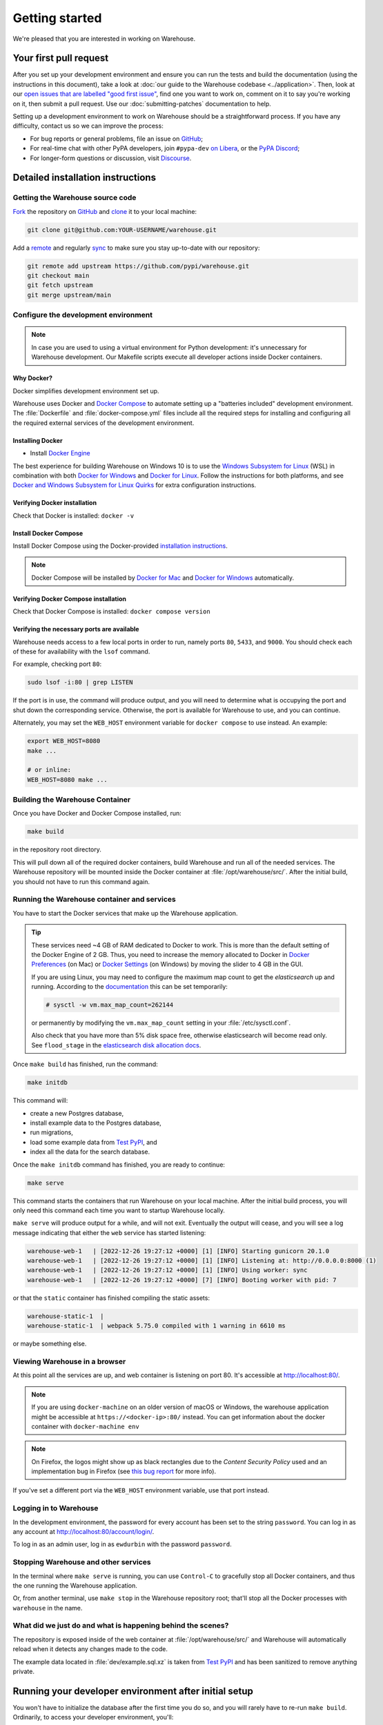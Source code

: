 .. _getting-started:

Getting started
===============

We're pleased that you are interested in working on Warehouse.

Your first pull request
-----------------------

After you set up your development environment and ensure you can run
the tests and build the documentation (using the instructions in this
document), take a look at :doc:`our guide to the Warehouse codebase
<../application>`. Then, look at our `open issues that are labelled "good first
issue"`_, find one you want to work on, comment on it to say you're working on
it, then submit a pull request. Use our :doc:`submitting-patches` documentation
to help.

Setting up a development environment to work on Warehouse should be a
straightforward process. If you have any difficulty, contact us so we can
improve the process:

- For bug reports or general problems, file an issue on `GitHub`_;
- For real-time chat with other PyPA developers, join ``#pypa-dev`` `on
  Libera`_, or the `PyPA Discord`_;
- For longer-form questions or discussion, visit `Discourse`_.

.. _dev-env-install:

Detailed installation instructions
----------------------------------

Getting the Warehouse source code
^^^^^^^^^^^^^^^^^^^^^^^^^^^^^^^^^
`Fork <https://docs.github.com/en/get-started/quickstart/fork-a-repo>`_ the repository
on `GitHub`_ and
`clone <https://docs.github.com/en/repositories/creating-and-managing-repositories/cloning-a-repository>`_ it to
your local machine:

.. code-block:: console

    git clone git@github.com:YOUR-USERNAME/warehouse.git

Add a `remote
<https://docs.github.com/en/pull-requests/collaborating-with-pull-requests/working-with-forks/configuring-a-remote-for-a-fork>`_ and
regularly `sync <https://docs.github.com/en/pull-requests/collaborating-with-pull-requests/working-with-forks/syncing-a-fork>`_ to make sure
you stay up-to-date with our repository:

.. code-block:: console

    git remote add upstream https://github.com/pypi/warehouse.git
    git checkout main
    git fetch upstream
    git merge upstream/main


Configure the development environment
^^^^^^^^^^^^^^^^^^^^^^^^^^^^^^^^^^^^^

.. note::
   In case you are used to using a virtual environment for Python development:
   it's unnecessary for Warehouse development. Our Makefile scripts execute all
   developer actions inside Docker containers.

Why Docker?
~~~~~~~~~~~

Docker simplifies development environment set up.

Warehouse uses Docker and `Docker Compose <https://docs.docker.com/compose/>`_
to automate setting up a "batteries included" development environment. The
:file:`Dockerfile` and :file:`docker-compose.yml` files include all the
required steps for installing and configuring all the required external
services of the development environment.


Installing Docker
~~~~~~~~~~~~~~~~~

* Install `Docker Engine <https://docs.docker.com/engine/installation/>`_

The best experience for building Warehouse on Windows 10 is to use the
`Windows Subsystem for Linux`_ (WSL) in combination with both
`Docker for Windows`_ and `Docker for Linux`_. Follow the instructions
for both platforms, and see `Docker and Windows Subsystem
for Linux Quirks`_ for extra configuration instructions.

.. _Docker for Mac: https://docs.docker.com/engine/installation/mac/
.. _Docker for Windows: https://docs.docker.com/engine/installation/windows/
.. _Docker for Linux: https://docs.docker.com/engine/installation/linux/
.. _Windows Subsystem for Linux: https://docs.microsoft.com/windows/wsl/


Verifying Docker installation
~~~~~~~~~~~~~~~~~~~~~~~~~~~~~

Check that Docker is installed: ``docker -v``


Install Docker Compose
~~~~~~~~~~~~~~~~~~~~~~

Install Docker Compose using the Docker-provided
`installation instructions <https://docs.docker.com/compose/install/>`_.

.. note::
   Docker Compose will be installed by `Docker for Mac`_ and
   `Docker for Windows`_ automatically.


Verifying Docker Compose installation
~~~~~~~~~~~~~~~~~~~~~~~~~~~~~~~~~~~~~

Check that Docker Compose is installed: ``docker compose version``


Verifying the necessary ports are available
~~~~~~~~~~~~~~~~~~~~~~~~~~~~~~~~~~~~~~~~~~~~

Warehouse needs access to a few local ports in order to run, namely ports
``80``, ``5433``, and ``9000``. You should check each of these for availability
with the ``lsof`` command.

For example, checking port ``80``:

.. code-block:: console

    sudo lsof -i:80 | grep LISTEN

If the port is in use, the command will produce output, and you will need to
determine what is occupying the port and shut down the corresponding service.
Otherwise, the port is available for Warehouse to use, and you can continue.

Alternately, you may set the ``WEB_HOST`` environment variable for
``docker compose`` to use instead. An example:

.. code-block:: console

    export WEB_HOST=8080
    make ...

    # or inline:
    WEB_HOST=8080 make ...

Building the Warehouse Container
^^^^^^^^^^^^^^^^^^^^^^^^^^^^^^^^

Once you have Docker and Docker Compose installed, run:

.. code-block:: console

    make build

in the repository root directory.

This will pull down all of the required docker containers, build Warehouse and
run all of the needed services. The Warehouse repository will be mounted inside
the Docker container at :file:`/opt/warehouse/src/`. After the initial build,
you should not have to run this command again.

.. _running-warehouse-containers:

Running the Warehouse container and services
^^^^^^^^^^^^^^^^^^^^^^^^^^^^^^^^^^^^^^^^^^^^

You have to start the Docker services that make up the Warehouse
application.

.. tip::

   These services need ~4 GB of RAM dedicated to Docker to work. This is more
   than the default setting of the Docker Engine of 2 GB. Thus, you
   need to increase the memory allocated to Docker in
   `Docker Preferences <https://docs.docker.com/docker-for-mac/#memory>`_
   (on Mac) or `Docker Settings <https://docs.docker.com/docker-for-windows/#advanced>`_
   (on Windows) by moving the slider to 4 GB in the GUI.

   If you are using Linux, you may need to configure the maximum map count to get
   the `elasticsearch` up and running. According to the
   `documentation <https://www.elastic.co/guide/en/elasticsearch/reference/6.8/vm-max-map-count.html>`_
   this can be set temporarily:

   .. code-block:: console

       # sysctl -w vm.max_map_count=262144

   or permanently by modifying the ``vm.max_map_count`` setting in your
   :file:`/etc/sysctl.conf`.

   Also check that you have more than 5% disk space free, otherwise
   elasticsearch will become read only. See ``flood_stage`` in the
   `elasticsearch disk allocation docs
   <https://www.elastic.co/guide/en/elasticsearch/reference/6.8/disk-allocator.html>`_.


Once ``make build`` has finished,  run the command:

.. code-block:: console

    make initdb

This command will:

* create a new Postgres database,
* install example data to the Postgres database,
* run migrations,
* load some example data from `Test PyPI`_, and
* index all the data for the search database.

Once the ``make initdb`` command has finished, you are ready to continue:

.. code-block:: console

    make serve

This command starts the containers that run Warehouse on your local machine.
After the initial build process, you will only need this command each time you
want to startup Warehouse locally.

``make serve`` will produce output for a while, and will not exit. Eventually
the output will cease, and you will see a log message indicating that either
the ``web`` service has started listening:

.. code-block:: console

    warehouse-web-1   | [2022-12-26 19:27:12 +0000] [1] [INFO] Starting gunicorn 20.1.0
    warehouse-web-1   | [2022-12-26 19:27:12 +0000] [1] [INFO] Listening at: http://0.0.0.0:8000 (1)
    warehouse-web-1   | [2022-12-26 19:27:12 +0000] [1] [INFO] Using worker: sync
    warehouse-web-1   | [2022-12-26 19:27:12 +0000] [7] [INFO] Booting worker with pid: 7

or that the ``static`` container has finished compiling the static assets:

.. code-block:: console

    warehouse-static-1  |
    warehouse-static-1  | webpack 5.75.0 compiled with 1 warning in 6610 ms

or maybe something else.


Viewing Warehouse in a browser
^^^^^^^^^^^^^^^^^^^^^^^^^^^^^^

At this point all the services are up, and web container is listening on port
80. It's accessible at http://localhost:80/.

.. note::

    If you are using ``docker-machine`` on an older version of macOS or
    Windows, the warehouse application might be accessible at
    ``https://<docker-ip>:80/`` instead. You can get information about the
    docker container with ``docker-machine env``

.. note::

    On Firefox, the logos might show up as black rectangles due to  the
    *Content Security Policy* used and an implementation bug in Firefox (see
    `this bug report <https://bugzilla.mozilla.org/show_bug.cgi?id=1262842>`_
    for more info).

If you've set a different port via the ``WEB_HOST`` environment variable,
use that port instead.

Logging in to Warehouse
^^^^^^^^^^^^^^^^^^^^^^^

In the development environment, the password for every account has been set to
the string ``password``. You can log in as any account at
http://localhost:80/account/login/.

To log in as an admin user, log in as ``ewdurbin`` with the password
``password``.


Stopping Warehouse and other services
^^^^^^^^^^^^^^^^^^^^^^^^^^^^^^^^^^^^^

In the terminal where ``make serve`` is running, you can use ``Control-C``
to gracefully stop all Docker containers, and thus the one running the
Warehouse application.

Or, from another terminal, use ``make stop`` in the Warehouse
repository root; that'll stop all the Docker processes with
``warehouse`` in the name.


What did we just do and what is happening behind the scenes?
^^^^^^^^^^^^^^^^^^^^^^^^^^^^^^^^^^^^^^^^^^^^^^^^^^^^^^^^^^^^

The repository is exposed inside of the web container at
:file:`/opt/warehouse/src/` and Warehouse will automatically reload
when it detects any changes made to the code.

The example data located in :file:`dev/example.sql.xz` is taken from
`Test PyPI`_ and has been sanitized to remove anything private.


Running your developer environment after initial setup
------------------------------------------------------

You won't have to initialize the database after the first time you do
so, and you will rarely have to re-run ``make build``. Ordinarily, to
access your developer environment, you'll:

.. code-block:: console

    make serve

View Warehouse in the browser at http://localhost:80/.

Debugging the webserver
^^^^^^^^^^^^^^^^^^^^^^^

If you would like to use a debugger like pdb that allows you to drop
into a shell, you can use ``make debug`` instead of ``make serve``.

Troubleshooting
---------------

Errors when executing ``make build``
^^^^^^^^^^^^^^^^^^^^^^^^^^^^^^^^^^^^

* If you are using Ubuntu and ``invalid reference format`` error is displayed,
  you can fix it by installing Docker through `Snap <https://snapcraft.io/docker>`_.

  .. code-block:: console

      snap install docker

Errors when executing ``make serve``
^^^^^^^^^^^^^^^^^^^^^^^^^^^^^^^^^^^^

* If the :file:`Dockerfile` is edited or new dependencies are added
  (either by you or a prior pull request), a new container will need
  to built. A new container can be built by running ``make
  build``. This should be done before running ``make serve`` again.

* If ``make serve`` hangs after a new build, you should stop any
  running containers and repeat ``make serve``.

* To run Warehouse behind a proxy set the appropriate proxy settings in the
  :file:`Dockerfile`.

* If ``sqlalchemy.exec.OperationalError`` is displayed in ``localhost`` after
  ``make serve`` has been executed, shut down the Docker containers. When the
  containers have shut down, run ``make serve`` in one terminal window while
  running ``make initdb`` in a separate terminal window.

Errors when executing ``make purge``
^^^^^^^^^^^^^^^^^^^^^^^^^^^^^^^^^^^^

* If ``make purge`` fails with a permission error, check ownership
  and permissions on ``warehouse/static``. ``docker compose`` is spawning
  containers with docker. Generally on Linux that process is running as root.
  So when it writes files back to the file system as the static container
  does those are owned by root. So your docker daemon would be running as root,
  so your user doesn't have permission to remove the files written by the
  containers. ``sudo make purge`` will work.

Errors when executing ``make initdb``
^^^^^^^^^^^^^^^^^^^^^^^^^^^^^^^^^^^^^

* If ``make initdb`` fails with a timeout like::

    urllib3.exceptions.ConnectTimeoutError: (<urllib3.connection.HTTPConnection object at 0x8beca733c3c8>, 'Connection to elasticsearch timed out. (connect timeout=30)')

  you might need to increase the amount of memory allocated to docker, since
  elasticsearch wants a lot of memory (Dustin gives warehouse ~4GB locally).
  Refer to the tip under :ref:`running-warehouse-containers` section for more details.


"no space left on device" when using ``docker compose``
^^^^^^^^^^^^^^^^^^^^^^^^^^^^^^^^^^^^^^^^^^^^^^^^^^^^^^^

:command:`docker compose` may leave orphaned volumes during
teardown. If you run into the message "no space left on device", try
running the following command (assuming Docker >= 1.9):

.. code-block:: console

   docker volume rm $(docker volume ls -qf dangling=true)

.. note:: This will delete orphaned volumes as well as directories that are not
   volumes in ``/var/lib/docker/volumes``

(Solution found and further details available at
https://github.com/chadoe/docker-cleanup-volumes)


``make initdb`` is slow or appears to make no progress
^^^^^^^^^^^^^^^^^^^^^^^^^^^^^^^^^^^^^^^^^^^^^^^^^^^^^^

This typically occur when Docker is not allocated enough memory to perform the
migrations. Try modifying your Docker configuration to allow more RAM for each
container, temporarily stop ``make_serve`` and run ``make initdb`` again.


``make initdb`` complains about PostgreSQL Version
^^^^^^^^^^^^^^^^^^^^^^^^^^^^^^^^^^^^^^^^^^^^^^^^^^

You built a Warehouse install some time ago and PostgreSQL has been updated.
If you do not need the data in your databases, it might be best to just blow
away your builds + ``docker`` containers and start again:
``make purge``
``docker volume rm $(docker volume ls -q --filter dangling=true)``


Compilation errors in non-Docker development
^^^^^^^^^^^^^^^^^^^^^^^^^^^^^^^^^^^^^^^^^^^^

While Warehouse is designed to be developed in using Docker, you may
have tried to install Warehouse's requirements in your
system or virtual environment. This is discouraged as it can result in
compilation errors due to your system not including libraries
or binaries required by some of Warehouse's dependencies.

An example of such dependency is
`psycopg2 <https://www.psycopg.org/docs/install.html#prerequisites>`_
which requires PostgreSQL binaries and will fail if not present.

If there's a specific use case you think requires development outside
Docker please raise an issue in
`Warehouse's issue tracker <https://github.com/pypi/warehouse/issues>`_.


Disabling services locally
^^^^^^^^^^^^^^^^^^^^^^^^^^

Some services, such as Elasticsearch, consume a lot of resources when running
locally, but might not always be necessary when doing local development.

To disable these locally, you can create a ``docker-compose.override.yaml``
file to override any settings in the ``docker-compose.yaml`` file. To
individually disable services, modify their entrypoint to do something else:

.. code-block:: yaml

    version: "3"

    services:
      elasticsearch:
        entrypoint: ["echo", "Elasticsearch disabled"]

Note that disabling services might cause things to fail in unexpected ways.

This file is ignored in Warehouse's ``.gitignore`` file, so it's safe to keep
in the root of your local repo.


Docker and Windows Subsystem for Linux Quirks
---------------------------------------------

Once you have installed Docker for Windows, the Windows Subsystem for
Linux, and Docker and Docker Compose in WSL, there are some extra
configuration steps to deal with current quirks in WSL.
`Nick Janetakis`_ has a detailed blog post on these steps, including
installation, but this is a summary of the required steps:

1. In WSL, run ``sudo mkdir /c`` and ``sudo mount --bind /mnt/c /c``
to mount your root drive at :file:`/c` (or whichever drive you are
using).  You should clone into this mount and run
:command:`docker compose` from within it, to ensure that when volumes
are linked into the container they can be found by Hyper-V.

2. In Windows, configure Docker to enable "Expose daemon on
``tcp://localhost:2375`` without TLS". Note that this may expose your
machine to certain remote code execution attacks, so use with
caution.

3. Add ``export DOCKER_HOST=tcp://0.0.0.0:2375`` to your
:file:`.bashrc` file in WSL, and/or run it directly to enable for the
current session.  Without this, the :command:`docker` command in WSL
will not be able to find the daemon running in Windows.

.. _Nick Janetakis: https://nickjanetakis.com/blog/setting-up-docker-for-windows-and-wsl-to-work-flawlessly


Building Styles
---------------

Styles are written in the scss variant of Sass and compiled using
:command:`webpack`. They will be automatically built when changed when
``make serve`` is running.


.. _running-the-interactive-shell:

Running the Interactive Shell
-----------------------------

There is an interactive shell available in Warehouse which will automatically
configure Warehouse and create a database session and make them available as
variables in the interactive shell.

To run the interactive shell, simply run:

.. code-block:: console

    make shell

The interactive shell will have the following variables defined in it:

====== ========================================================================
config The Pyramid ``Configurator`` object which has already been configured by
       Warehouse.
db     The SQLAlchemy ORM ``Session`` object which has already been configured
       to connect to the database.
====== ========================================================================

To use the ``db`` object in the interactive shell, import the class you're
planning to use. For example, if I wanted to use the User object, I would
do this:

.. code-block:: console

    $ make shell
    docker compose run --rm web python -m warehouse shell
    Starting warehouse_redis_1 ...
    ...
    (InteractiveConsole)
    >>>
    >>> from warehouse.accounts.models import User
    >>> db.query(User).filter_by(username='test').all()
    [User(username='test')]

You can also run the IPython shell as the interactive shell. To do so export
the environment variable WAREHOUSE_IPYTHON_SHELL *prior to running the*
``make build`` *step*:

.. code-block:: console

    export WAREHOUSE_IPYTHON_SHELL=1

Now you will be able to run the ``make shell`` command to get the IPython
shell.

Running tests and linters
-------------------------

.. note:: PostgreSQL 9.4 is required because of ``pgcrypto`` extension

The Warehouse tests are found in the :file:`tests/` directory and are
designed to be run using make.

To run all tests, in the root of the repository:

.. code-block:: console

    make tests
    make static_tests

This will run the tests with the supported interpreter as well as all of the
additional testing that we require.

If you want to run a specific test, you can use the ``T`` variable:

.. code-block:: console

    T=tests/unit/i18n/test_filters.py make tests

You can run linters, programs that check the code, with:

.. code-block:: console

    make lint

Warehouse uses `black <https://github.com/psf/black>`_ for opinionated
formatting and linting. You can reformat with:

.. code-block:: console

    make reformat


Building documentation
----------------------

The Warehouse documentation is stored in the :file:`docs/`
directory. It is written in `reStructured Text`_ and rendered using
`Sphinx`_.

Use :command:`make` to build the documentation. For example:

.. code-block:: console

    make docs

The HTML documentation index can now be found at
:file:`docs/_build/html/index.html`.

Building the docs requires Python 3.8. If it is not installed, the
:command:`make` command will give the following error message:

.. code-block:: console

  make: python3.8: Command not found
  Makefile:53: recipe for target '.state/env/pyvenv.cfg' failed
  make: *** [.state/env/pyvenv.cfg] Error 127


Building translations
---------------------

Warehouse is translated into a number of different locales, which are stored in
the :file:`warehouse/locale/` directory.

These translation files contain references to untranslated text in source code
and HTML templates, as well as the translations which have been submitted by
our volunteer translators.

When making changes to files with strings marked for translation, it's
necessary to update these references any time source strings are change, or the
line numbers of the source strings in the source files.

Use :command:`make` to build the translations. For example:

.. code-block:: console

    make translations


What next?
----------

Look at our `open issues that are labelled "good first issue"`_, find one you
want to work on, comment on it to say you're working on it, then submit a pull
request. Use our :doc:`submitting-patches` documentation to help.

Talk with us
^^^^^^^^^^^^

You can find us via a `GitHub`_ issue, ``#pypa`` or ``#pypa-dev`` `on
Libera`_, the `PyPA Discord`_ or `Discourse`_, to ask questions or get
involved. And you can meet us in person at `packaging sprints`_.

Learn about Warehouse and packaging
^^^^^^^^^^^^^^^^^^^^^^^^^^^^^^^^^^^

Resources to help you learn Warehouse's context:

-  :doc:`../roadmap`
-  `blog posts, mailing list messages, and notes from our core developer
   meetings <https://wiki.python.org/psf/PackagingWG>`__
- :doc:`../application`
-  `the PyPA's list of presentations and
   articles <https://www.pypa.io/en/latest/presentations/>`__
-  `PyPA's history of Python
   packaging <https://www.pypa.io/en/latest/history/>`__


.. _`pip`: https://pypi.org/project/pip
.. _`sphinx`: https://pypi.org/project/Sphinx
.. _`reStructured Text`: https://www.sphinx-doc.org/en/master/usage/restructuredtext/index.html
.. _`open issues that are labelled "good first issue"`: https://github.com/pypi/warehouse/issues?q=is%3Aissue+is%3Aopen+label%3A%22good+first+issue%22
.. _`GitHub`: https://github.com/pypi/warehouse
.. _`on Libera`: https://web.libera.chat/#pypa,#pypa-dev
.. _`Discourse` : https://discuss.python.org/c/packaging/14
.. _`PyPA Discord` : https://discord.gg/pypa
.. _`Test PyPI`: https://test.pypi.org/
.. _`packaging sprints`: https://wiki.python.org/psf/PackagingSprints
